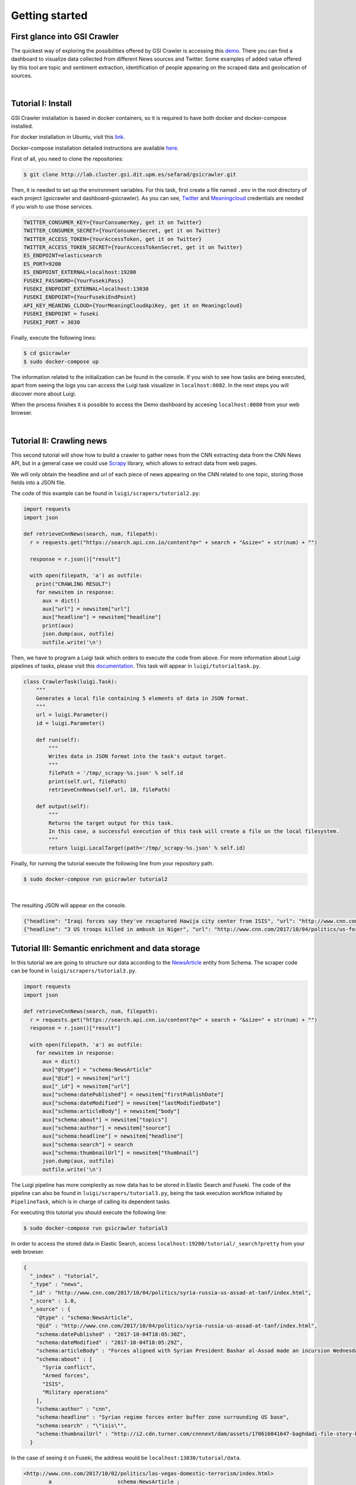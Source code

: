 Getting started
---------------
First glance into GSI Crawler 
~~~~~~~~~~~~~~~~~~~~~~~~~~~~~
The quickest way of exploring the possibilities offered by GSI Crawler is accessing this `demo <http://dashboard-gsicrawler.cluster.gsi.dit.upm.es//>`_. There you can find a dashboard to visualize data collected from different News sources and Twitter. Some examples of added value offered by this tool are topic and sentiment extraction, identification of people appearing on the scraped data and geolocation of sources.


.. image:: images/crawler2.png
  :align: center

|

.. image:: images/map.jpg
  :align: center



Tutorial I: Install
~~~~~~~~~~~~~~~~~~~~

GSI Crawler installation is based in docker containers, so it is required to have both docker and docker-compose installed.

For docker installation in Ubuntu, visit this `link <https://store.docker.com/editions/community/docker-ce-server-ubuntu?tab=description>`_.

Docker-compose installation detailed instructions are available `here <https://docs.docker.com/compose/install/>`_.

First of all, you need to clone the repositories:

.. code:: bash

   $ git clone http://lab.cluster.gsi.dit.upm.es/sefarad/gsicrawler.git

Then, it is needed to set up the environment variables. For this task, first create a file named ``.env`` in the root directory of each project (gsicrawler and dashboard-gsicrawler). As you can see, `Twitter <https://developer.twitter.com/en/docs/basics/authentication/guides/access-tokens>`_ and `Meaningcloud <https://www.meaningcloud.com/developer/apis>`_ credentials are needed if you wish to use those services.

.. code::

  TWITTER_CONSUMER_KEY={YourConsumerKey, get it on Twitter}
  TWITTER_CONSUMER_SECRET={YourConsumerSecret, get it on Twitter}
  TWITTER_ACCESS_TOKEN={YourAccessToken, get it on Twitter}
  TWITTER_ACCESS_TOKEN_SECRET={YourAccessTokenSecret, get it on Twitter}
  ES_ENDPOINT=elasticsearch
  ES_PORT=9200
  ES_ENDPOINT_EXTERNAL=localhost:19200
  FUSEKI_PASSWORD={YourFusekiPass}
  FUSEKI_ENDPOINT_EXTERNAL=localhost:13030
  FUSEKI_ENDPOINT={YourFusekiEndPoint}
  API_KEY_MEANING_CLOUD={YourMeaningCloudApiKey, get it on Meaningcloud}
  FUSEKI_ENDPOINT = fuseki
  FUSEKI_PORT = 3030



Finally, execute the following lines:

.. code:: bash

    $ cd gsicrawler
    $ sudo docker-compose up

The information related to the initialization can be found in the console. If you wish to see how tasks are being executed, apart from seeing the logs you can access the Luigi task visualizer in ``localhost:8082``. In the next steps you will discover more about Luigi.

When the process finishes it is possible to access the Demo dashboard by accesing ``localhost:8080`` from your web browser.

|

Tutorial II: Crawling news
~~~~~~~~~~~~~~~~~~~~~~~~~~

This second tutorial will show how to build a crawler to gather news from the CNN extracting data from the CNN News API, but in a general case we could use `Scrapy <https://docs.scrapy.org/en/latest/>`_ library, which allows to extract data from web pages.

We will only obtain the headline and url of each piece of news appearing on the CNN related to one topic, storing those fields into a JSON file. 

.. image:: images/cnnsearch.png
  :align: center



The code of this example can be found in ``luigi/scrapers/tutorial2.py``:

.. code-block:: python

  import requests
  import json

  def retrieveCnnNews(search, num, filepath):
    r = requests.get("https://search.api.cnn.io/content?q=" + search + "&size=" + str(num) + "")

    response = r.json()["result"]

    with open(filepath, 'a') as outfile:
      print("CRAWLING RESULT")
      for newsitem in response:
        aux = dict()
        aux["url"] = newsitem["url"]
        aux["headline"] = newsitem["headline"]
        print(aux)
        json.dump(aux, outfile)
        outfile.write('\n')

Then, we have to program a Luigi task which orders to execute the code from above. For more information about Luigi pipelines of tasks, please visit this `documentation <https://luigi.readthedocs.io/en/stable/>`_. This task will appear in ``luigi/tutorialtask.py``.

.. code-block:: python

  class CrawlerTask(luigi.Task):
      """
      Generates a local file containing 5 elements of data in JSON format.
      """
      url = luigi.Parameter()
      id = luigi.Parameter()

      def run(self):
          """
          Writes data in JSON format into the task's output target.
          """
          filePath = '/tmp/_scrapy-%s.json' % self.id
          print(self.url, filePath)
          retrieveCnnNews(self.url, 10, filePath)

      def output(self):
          """
          Returns the target output for this task.
          In this case, a successful execution of this task will create a file on the local filesystem.
          """
          return luigi.LocalTarget(path='/tmp/_scrapy-%s.json' % self.id)



Finally, for running the tutorial execute the following line from your repository path. 

.. code:: bash

  $ sudo docker-compose run gsicrawler tutorial2

|

The resulting JSON will appear on the console.

.. code:: json
  
  {"headline": "Iraqi forces say they've recaptured Hawija city center from ISIS", "url": "http://www.cnn.com/2017/10/05/middleeast/iraq-isis-hawija/index.html"}
  {"headline": "3 US troops killed in ambush in Niger", "url": "http://www.cnn.com/2017/10/04/politics/us-forces-hostile-fire-niger/index.html"}


Tutorial III: Semantic enrichment and data storage
~~~~~~~~~~~~~~~~~~~~~~~~~~~~~~~~~~~~~~~~~~~~~~~~~~
In this tutorial we are going to structure our data according to the `NewsArticle <http://schema.org/NewsArticle>`_ entity from Schema. The scraper code can be found in ``luigi/scrapers/tutorial3.py``.

.. code-block:: python

  import requests
  import json

  def retrieveCnnNews(search, num, filepath):
    r = requests.get("https://search.api.cnn.io/content?q=" + search + "&size=" + str(num) + "")
    response = r.json()["result"]

    with open(filepath, 'a') as outfile:
      for newsitem in response:
        aux = dict()
        aux["@type"] = "schema:NewsArticle"
        aux["@id"] = newsitem["url"]
        aux["_id"] = newsitem["url"]
        aux["schema:datePublished"] = newsitem["firstPublishDate"]
        aux["schema:dateModified"] = newsitem["lastModifiedDate"]
        aux["schema:articleBody"] = newsitem["body"]
        aux["schema:about"] = newsitem["topics"]
        aux["schema:author"] = newsitem["source"]
        aux["schema:headline"] = newsitem["headline"]
        aux["schema:search"] = search
        aux["schema:thumbnailUrl"] = newsitem["thumbnail"]
        json.dump(aux, outfile)
        outfile.write('\n')

The Luigi pipeline has more complexity as now data has to be stored in Elastic Search and Fuseki. The code of the pipeline can also be found in ``luigi/scrapers/tutorial3.py``, being the task execution workflow initiated by ``PipelineTask``, which is in charge of calling its dependent tasks.

For executing this tutorial you should execute the following line:

.. code:: bash

  $ sudo docker-compose run gsicrawler tutorial3

In order to access the stored data in Elastic Search, access ``localhost:19200/tutorial/_search?pretty`` from your web browser. 

.. code:: json

  {
    "_index" : "tutorial",
    "_type" : "news",
    "_id" : "http://www.cnn.com/2017/10/04/politics/syria-russia-us-assad-at-tanf/index.html",
    "_score" : 1.0,
    "_source" : {
      "@type" : "schema:NewsArticle",
      "@id" : "http://www.cnn.com/2017/10/04/politics/syria-russia-us-assad-at-tanf/index.html",
      "schema:datePublished" : "2017-10-04T18:05:30Z",
      "schema:dateModified" : "2017-10-04T18:05:29Z",
      "schema:articleBody" : "Forces aligned with Syrian President Bashar al-Assad made an incursion Wednesday into the 55km \"de-confliction zone..." ",
      "schema:about" : [
        "Syria conflict",
        "Armed forces",
        "ISIS",
        "Military operations"
      ],
      "schema:author" : "cnn",
      "schema:headline" : "Syrian regime forces enter buffer zone surrounding US base",
      "schema:search" : "\"isis\"",
      "schema:thumbnailUrl" : "http://i2.cdn.turner.com/cnnnext/dam/assets/170616041647-baghdadi-file-story-body.jpg"
    }




In the case of seeing it on Fuseki, the address would be ``localhost:13030/tutorial/data``.

.. code:: turtle

  <http://www.cnn.com/2017/10/02/politics/las-vegas-domestic-terrorism/index.html>
          a                     schema:NewsArticle ;
          <http://latest.senpy.cluster.gsi.dit.upm.es/ns/_id>
                  "http://www.cnn.com/2017/10/02/politics/las-vegas-domestic-terrorism/index.html" ;
          schema:about          "Shootings" , "Mass murder" , "Las Vegas" , "2017 Las Vegas concert shooting" ;
          schema:articleBody    "President Donald Trump on Tuesday did not say ...\"" ;
          schema:author         "cnn" ;
          schema:dateModified   "2017-10-03T14:13:36Z" ;
          schema:datePublished  "2017-10-02T21:26:26Z" ;
          schema:headline       "Trump mum on whether Las Vegas shooting was domestic terrorism" ;
          schema:search         "\"isis\"" ;
          schema:thumbnailUrl   "http://i2.cdn.turner.com/cnnnext/dam/assets/171002123455-31-las-vegas-incident-1002-story-body.jpg" .


Tutorial IV: Developing your first dashboard
~~~~~~~~~~~~~~~~~~~~~~~~~~~~~~~~~~~~~~~~~~~~

In this section we will explain how to create a new dashboard for GSICrawler. 
We have create the main structure inside demodashboard folder. Open a web browser and visit ``localhost:8090`` to explore this new dashboard.

As you can see there is a google-chart displaying how many news are created each day. To add new web components to your dashboard you have to edit dashboard-gsicrawler.html file inside demodashboard folder.

Search the line that says  

.. sourcecode:: html
  
  <!— YOUR NEW COMPONENTS GOES HERE —>
 
Below this line we are going to add a new web component, in this tutorial we are going to add a number-chart adding:

 .. sourcecode:: html

    <number-chart></number-chart>

Refresh your web browser and you will see your new number-chart component, but with no data. To add your data change the line added before:

.. sourcecode:: html

   <number-chart data="{{data}}"></number-chart>

Refresh your web browser again to see your data. As you can see it has a place for an icon, we can add it typing:

.. sourcecode:: html

   <number-chart data="{{data}}" icon="/images/news.ico"></nomber-chart>

This icon must be stored inside images folder. Refresh your web browser to see your changes.

This web components has many more options like changing the background color, the title... For more information visit https://lab.cluster.gsi.dit.upm.es/sefarad/number-chart.

You can add as Web Components as you want, there are some examples in https://github.com/PolymerElements/

If you wish to discover more about how to create dashboards, please visit `Sefarad documentation <http://sefarad.readthedocs.io/en/latest/>`_.
